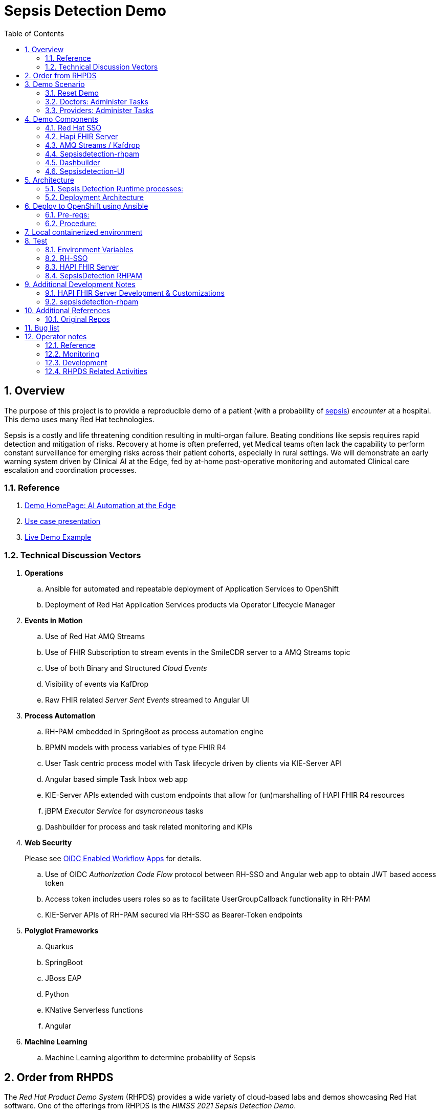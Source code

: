 :scrollbar:
:data-uri:
:toc2:
:linkattrs:

= Sepsis Detection Demo
:numbered:

== Overview

The purpose of this project is to provide a reproducible demo of a patient (with a probability of link:https://en.wikipedia.org/wiki/Sepsis[sepsis]) _encounter_ at a hospital.
This demo uses many Red Hat technologies.

Sepsis is a costly and life threatening condition resulting in multi-organ failure. Beating conditions like sepsis requires rapid detection and mitigation of risks. Recovery at home is often preferred, yet Medical teams often lack the capability to perform constant surveillance for emerging risks across their patient cohorts, especially in rural settings. We will demonstrate an early warning system driven by Clinical AI at the Edge, fed by at-home post-operative monitoring and automated Clinical care escalation and coordination processes.



=== Reference


. link:https://source.redhat.com/groups/public/ai_automation_at_the_edge[Demo HomePage: AI Automation at the Edge]

. link:https://docs.google.com/presentation/d/1pyKctkvtpjuav52P-qg6SBKDmbaCP_GO/edit#slide=id.p1[Use case presentation]

. link:https://videos.learning.redhat.com/media/AI+Automation+at+the+Edge/1_08i6wegl/182016811[Live Demo Example]



=== Technical Discussion Vectors

. *Operations*
.. Ansible for automated and repeatable deployment of Application Services to OpenShift
.. Deployment of Red Hat Application Services products via Operator Lifecycle Manager

. *Events in Motion*
.. Use of Red Hat AMQ Streams
.. Use of FHIR Subscription to stream events in the SmileCDR server to a AMQ Streams topic
.. Use of both Binary and Structured _Cloud Events_
.. Visibility of events via KafDrop
.. Raw FHIR related _Server Sent Events_ streamed to Angular UI

. *Process Automation*
.. RH-PAM embedded in SpringBoot as process automation engine
.. BPMN models with process variables of type FHIR R4
.. User Task centric process model with Task lifecycle driven by clients via KIE-Server API
.. Angular based simple Task Inbox web app 
.. KIE-Server APIs extended with custom endpoints that allow for (un)marshalling of HAPI FHIR R4 resources
.. jBPM _Executor Service_ for _asyncroneous_ tasks
.. Dashbuilder for process and task related monitoring and KPIs

. *Web Security*
+
Please see link:docs/OIDC_enabled_workflow_apps.adoc[OIDC Enabled Workflow Apps] for details.

.. Use of OIDC _Authorization Code Flow_ protocol between RH-SSO and Angular web app to obtain JWT based access token
.. Access token includes users roles so as to facilitate UserGroupCallback functionality in RH-PAM
.. KIE-Server APIs of RH-PAM secured via RH-SSO  as Bearer-Token endpoints

. *Polyglot Frameworks*
.. Quarkus
.. SpringBoot
.. JBoss EAP
.. Python
.. KNative Serverless functions
.. Angular

. *Machine Learning*
.. Machine Learning algorithm to determine probability of Sepsis


== Order from RHPDS

The _Red Hat Product Demo System_ (RHPDS) provides a wide variety of cloud-based labs and demos showcasing Red Hat software.
One of the offerings from RHPDS is the _HIMSS 2021 Sepsis Detection Demo_.

[red]#NOTE:  Expect the ordering process to take about 1.5 hours total.#

. Log into link:https://rhpds.redhat.com[RHPDS]
+
To utilize RHPDS, you will need the following:

.. link:https://account.opentlc.com/account/[OPENTLC credentials].
+
OPENTLC credentials are available only to Red Hat associates and Red Hat partners.
.. SFDC Opportunity, Campaign ID or Partner Registration

. In the left panel, navigate to: _Catalog -> All Services -> Multi-Product Demo -> HIMSS 2021 Sepsis Detection Demo_ 
+
image::docs/images/rhpds_demo_home.png[]

. Read through the overview and click _Order_ at the bottom of the page.
. Fill in the details in the _Lab Information_ tab
+
NOTE:  Among the ordering options, there are several OpenShift cluster sizes to choose from.  A size of _Training_ is sufficient to support the demo.

. Click: _Submit_.

. Expect to receive an intial two emails providing process within the first 20 minutes of ordering.
+
[blue]#While waiting, one suggestion might be to skim through the following 3 sections of this doc: _Demo Components_, _Demo Scenario_ and _Architecture_# ,
. Expect a third email about another 40 minutes after the second email.
+
The base OpenShift environment is now provisioned.
+

This third email will provide details regarding this OpenShift environment that the demo will run on.
+
Log into the OpenShift Console using the details provided in the email.

. After the third email arrives, wait about another 30 minutes for the HIMSS demo itself to fully provision on the base OpenShift.

.. If you've logged into the new OpenShift environment at the command line, you can monitor demo installation progress by executing the following:
+
-----
$ oc logs -f -c manager $( oc get pod -n ansible-system | grep "^ansible" | awk '{print $1}' ) -n ansible-system
----- 

.. Upon successful completion of the HIMSS demo, a log statement should appear similar to the following: 
+
-----
----- Ansible Task Status Event StdOut (cache.redhat.com/v1alpha1, Kind=HIMSS2021, himss2021-sample/ansible-system) -----


PLAY RECAP *********************************************************************
localhost                  : ok=233  changed=74   unreachable=0    failed=0    skipped=42   rescued=0    ignored=0   


----------


-----

. The following are OpenShift namespaces with functionality that supports the demo:
+
-----
$  oc get project | grep 'knative\|sepsis'

knative-eventing
knative-serving
knative-serving-ingress
sepsisdetection-sso
user1-sepsisdetection
-----


== Demo Scenario

The demo scenario involves 3 different users each with different roles.

An _Administrator_ starts a business process.
A _doctor_ reviews the state of the business process and administers any tasks assigned to she/he .
A _provider_ then administers any tasks assigned to she/he .

=== Reset Demo

. In the Openshift console, navigate to the _routes_ in the _user1-sepsisdetection_ namespace
+
image::docs/images/ocp_console_ui_route.png[]

.. Click the URL of the _sepsisdetection-ui_ route.
+
image::docs/images/sepsisui-login.png[]


. Authenticate in using credentials of:   _pamAdmin / pam_

. Click the _Reset Demo_ button: 
+
image::docs/images/sepsisui-admin-no-process.png[]

. After a few seconds, there should be an active business process:
+
image::docs/images/sepsisui-singleprocess.png[]

. Click the _Log out_ button at the top right corner to log out as an Administrator.


=== Doctors:   Administer Tasks

. Log back into the Sepsis Detection UI as a _doctor_.
+
Use credentials of:   _eve / pam_.


. Click `Show/Hide Workflow`:
+
image::docs/images/sepsisui-risk_assessment.png[]
+
Notice the timer on the _Primary Doctor Evaluates Risk_ task.
For the purpose of the demo, this timer is set to 1 minute.
If not administered within 1 minute of creation, the workflow will automatically route to the _On Call Doctor Evaluates Risk_ task.

. Click the `My Tasks` tab: 
+
image::docs/images/sepsisui-singletask.png[]

. On any of the tasks, click the _Open_ button and decide on an appropriate course of action.
+
image::docs/images/sepsisui_risk_evaluation.png[]

.. Select one of the options from the _Risk Evaluation Result_ drop-down.
.. Click _Submit_.

. Click the _Log out_ button at the top right corner to log out as a _doctor_.

=== Providers:  Administer Tasks

. Log back into the Sepsis Detection UI as a _provider_.
+
Use credentials of:   _bob / pam_.

. Similar to what you already did as a simualated _doctor_, manage the lifecycle of any tasks assigned to a _provider_.

== Demo Components

The purpose of this section is to highlight the major components of the demo.


=== Red Hat SSO

image::docs/images/rh-sso.png[]

Red Hat SSO is used as the OpenID Connect provider of access tokens needed by other demo components for authentication and authorization.

For the purpose of the demo, the RH-SSO consists a single SSO _realm_ configured with an SSO client and multiple users and roles to facilitate the use case.


=== Hapi FHIR Server

image::docs/images/hapi_fhir_home.png[]

The demo consists of a link:https://hapifhir.io/hapi-fhir/docs/server_jpa/[HAPI FHIR JPA server] .

This server maintains the state of all link:https://www.hl7.org/fhir/resourcelist.html[FHIR resources] involved in the _sepsis detection_ use case.

The HAPI FHIR server is backed by a PostgreSQL database.

=== AMQ Streams / Kafdrop

The architecture of the demo is primarily _event driven_.

As such, the demo makes use of a FHIR Subscription in the SmileCDR server that streams events to a AMQ Streams topic.

For monitoring of kafka topcs in AMQ Streams, the demo provides an instance of link:https://github.com/obsidiandynamics/kafdrop[Kafdrop]

image::docs/images/kafdrop_home.png[]

Kafdrop allows for instrospection of messages in the kafka topics.

image::docs/images/kafdrop_message.png[]


=== Sepsisdetection-rhpam

This service consists of the RH-PAM _process_engine_ embedded in SpringBoot.

.. This service consumes messages from Red Hat AMQ Streams
+
In particular, it consumes _change events_ from the PostgreSQL database of the HAPI FHIR server.
+
ie: When a new FHIR _Patient_ resource is posted to the HAPI FHIR REST API, a record is added to the HAPI FHIR PostgreSQL database.
Subsequently, a _change event_ that captures this database record is sent to an AMQ Streams/Kafka topic.

.. This service also exposes the following RESTful APIs:
... Standard RH-PAM KIE-Server REST APIs
+
image::docs/images/swagger-ui.png[]

... FHIR Enabled REST APIs:
+
Augments the RH-PAM KIE-Server with additional APIs that allow for handling FHIR related process and task variables

=== Dashbuilder

For monitoring of business processes and user tasks the demo provides an instance of RH-PAM's _dashbuilder_ technology.

image::docs/images/dashbuilder_tasks.png[]


=== Sepsisdetection-UI

The demo provides a user interface written in AngularJS .

image::docs/images/sepsisui-home.png[]

This UI allows _role-based-access-control_ to various features based on the roles in the SSO _access token_ of an authenticated user.




== Architecture

===  Sepsis Detection Runtime processes:

. _sepsisdetection_ parent process
+
image::sepsisdetection-kjar/src/main/resources/com/demo/sepsis/sepsisdetection-svg.svg[]

. _highmediummitigation_ Subprocess: 
+
image::sepsisdetection-kjar/src/main/resources/com/demo/sepsis/highmediummitigation-svg.svg[]


=== Deployment Architecture

image::docs/images/reference_architecture_actual.png[]

. An external client POSTs a FHIR R4 _bundle_ (with a Patient, Location and multiple Observation resources ) to the RESTful API of the HAPI FHIR JPA server.
. HAPI FHIR JPA Server persists (using Hiberate) to its PostgreSQL database.
. A FHIR R4 Subscription is registered in the SmileCDR server.  When the R4 Bundle to POSTed to the SmileCDR server, the SmileCDR streams events to a AMQ Streams topic:  _fhir_resources_
. Messages in the _fhir_resources_ topic can now be viewed via monitoring tools such as _KafDrop_.  The _sepsisdetection_rhpam_ application is also a consumer on that topic.  With consumption of a Patient resource, the RH-PAM _process-engine_ embedded in the _sepsisdetection-RHPAM_ application is invoked and a _sepsis-detection_ business process is started.
+
These business process and corresponding human tasks can be monitored via tools such as RH-PAMs _dashbuilder_ component.

.. As part of the _sepsis-detection_ business process, the RESTful API of the HAPI FHIR server is queried for a list of all _Observation_ resources for the Patient in a given time period and a _PatientVitals_ resource is created.

.. As part of the _sepsis-detection_ business process, the _PatientVitals_ resource is used as the payload of an HTTP POST request to the _sepsisdetection-ml_ function.  The function responds with an indication of whether sepsis is likely or not.

.. As part of the _sepsis-detection_ business process, a _generateRiskAssessmentCommand_ message is sent (as a _Cloud Event) to RHT AMQ Streams.

. The _SepsisDetection-Risk_ service consumes the _generateRiskAssessmentCommand_ Cloud Event.  A FHIR R4 _RiskAssessment_ resource (which includes the data indicating likelyhood of sepsis) is posted to the FHIR Server via its RESTful APIs.
+
The _Risk Assessment_ resource in the SmileCDR server is forwarded as an event to Red Hat AMQ Streams.
+
RH-PAM picks up this change event with the Risk Assessment resource and advances the business process to the next task.

. A user with a set of roles (defined in RH-SSO) authenticates into the _SepsisDetection-UI_.  The _sepsisdetection-ui_ interacts with RH-SSO (as per the _Authorization Code Flow_ protocol of OIDC) to generate an _Access Token_.  The _sepsisdetection-ui_ interacts with the RESTful _KIE-Server_ APIs (and includes the _access token_ in the request) of _sepsisdetection-rhpam_ and renders a user interface that allows for management of the _sepsis-detection_ business process and corresponding human tasks.  Depending on the role of the authenticated user, that user is presented with _user tasks_ with which to work through their lifecycle.

. The _sepsisdetection-ui_ pulls in an IFrame from HealthFlow.


== Deploy to OpenShift using Ansible

Ansible is included to deploy this application to OpenShift in a repeatable manner.

[red]#This section is only relevant if the desire is to provision the demo on your own OpenShift environemnt and not order the demo from RHPDS# .

=== Pre-reqs:

. *OpenShift Container Platform*
+
Sepsis dection demo has been tested on the following versions of OCP:

.. 4.10.26
.. 4.11.2

. *Resource requirements*
+
Resource requirements as needed by the app (doesn’t include resource requirements of Openshift to support itself) is as follows:

.. RAM: 6 GB

.. CPU: 8

.. Storage: 10 PVCs of type RWO (no RWX requirement) and each of size 5 GiB

. *cluster-admin credentials* to this OpenShift cluster are needed

. *wildcard certificate for routes*
+
Out-of-the-box install of OCP typically includes self-signed certs to secure the cluster's routes.  It is highly recommended that a wildcard cert issued by a well-known certificate authority (ie:  LetsEncrypt) be applied to the cluster.  If not, the sepsisdetection demo will successfully provision but the sepsisdetection-ui (as rendered in your browser) will not function correctly.  In particular, CORS settings typically break when the various routes that your browser will need access to are secured using a self-signed cert.

. *oc utility* (of version correspsonding to OCP cluster) installed locally
+
All versions of this utility are available at either of the following:

.. https://access.redhat.com/downloads/content/290
+
RHN subscription required

.. https://mirror.openshift.com/pub/openshift-v4/clients/ocp/?C=M;O=D
+
Accessible without a RHN subscription

. *ansible* installed locally
+
ie: dnf install ansible

.. On the host machine that will run the ansible, ensure that both `kubernetes` and `jmespath` ansible galaxy collections are installed for the version of python using by ansible:

... Check version of python used by ansible: 
+
-----
$ ansible --version


ansible [core 2.12.2]
  ... 

  python version = 3.8.12 (default, Sep 16 2021, 10:46:05) [GCC 8.5.0 20210514 (Red Hat 8.5.0-3)]
  
  ...

-----

... Install dependencies as root user: 
+
-----
# python3.8 -m pip install kubernetes jmespath
-----


. *git* installed locally

=== Procedure:

. Using the oc utility that corresponds to the version of OpenShift that you will deploy to, log into the cluster:
+
-----
$ oc login <OCP API Server url> -u <cluster-admin userId> -p <passwd>
-----

. Clone the source code of this project:
+
-----
$ git clone https://github.com/redhat-naps-da/himss_2021_sepsis_detection
-----

. Change to the ansible directory of this project:
+
-----
$ cd config_mgmt/ansible
-----

. Deploy to OpenShift:
+
NOTE: If you are running the install from a Mac, it will be necessary to manually create the user1-sepsisdetection namespace prior to the step below.
+
-----
$ ansible-playbook playbooks/install.yml
-----

.. Deployment should complete in about 15 minutes.

.. Notice the creation of a new OCP namespace where the application resides: _user1-sepsisdetection_

.. At the completion of the installation, expect to see messages similar to the following:
+
-----
PLAY RECAP *******************************************************************************************************************************************************************************************************
    localhost                  :  ok=137  changed=77   unreachable=0    failed=0    skipped=14   rescued=0    ignored=0

-----

. Optional: Uninstall from OpenShift:
+
-----
$ ansible-playbook playbooks/uninstall.yml
-----



== Local containerized environment

This project includes a _docker-compose_ config file that allows for deployment of the application as containers in your local environment.

[red]#This section is only relevant to developers of the demo#

. Start application pod with all linux containers:
+
-----
$ docker-compose -f etc/docker-compose.yaml up -d
-----
+
NOTE:  If underlying linux container system in use in your local environment is podman, then follow this link:https://fedoramagazine.org/use-docker-compose-with-podman-to-orchestrate-containers-on-fedora/[set-up guide].

. The following diagram depicts the containers instantiated as part of this pod:  
+
image::docs/images/docker-compose-architecture.png[]



. Stop application pod with all linux containers:
+
-----
$ docker-compose -f etc/docker-compose.yaml down
-----


== Test

[red]#This section is only relevant to developers of the demo#




=== Environment Variables

Set the following environment variables with values similar to the following:

. If testing locally deployed application (via docker-compose):
+
-----
export RHSSO_HOST=sso.local
export RHSSO_URL=http://$RHSSO_HOST:4080
export RHSSO_MASTER_PASSWD=admin
export REALM_ID=kc-demo
export retrieve_token_url="$RHSSO_URL/realms/$REALM_ID/protocol/openid-connect/token"
export SEPSISDETECTION_RHPAM_URL=http://localhost:9080
export FHIR_SERVER_URL=http://localhost:8000
-----

. Add the following entry to your `/etc/hosts`:
+
-----
127.0.0.1   sso.local
-----


. If testing environment deployed to OpenShift:
+
-----
SEPSISDETECTION_RHPAM_URL=https://$(oc get route sepsisdetection-rhpam -n user1-sepsisdetection --template='{{ .spec.host }}')
RHSSO_URL=https://$(oc get route sso -n sepsisdetection-sso --template='{{ .spec.host }}')/auth
REALM_ID=user1-sepsis
retrieve_token_url="$RHSSO_URL/realms/$REALM_ID/protocol/openid-connect/token"
FHIR_SERVER_URL=https://$(oc get route fhir-server -n user1-sepsisdetection --template='{{ .spec.host }}')
-----

=== RH-SSO

==== *Master* Realm

You can also login directly to the custom SSO realm used in the demo.  Details as follows: 

.. *userId* : admin
.. *password* : execute the following from the command line:
+
-----
$ echo -en "\n$(
     oc get secret credential-rhsso -o json -n sepsisdetection-sso \
     | jq .data.ADMIN_PASSWORD \
     | sed 's/"//g' \
     | base64 -d
  )\n"
-----

.. *url:*
+
Using the credentials listed above, log into the _master_ realm of the RH-SSO server at the following URL: 
+
-----
$ echo -en "\n$RHSSO_URL\n"
-----

==== Sepsis Detection SSO Realm

. You can also login directly to the custom SSO realm used in the demo.  Details as follows: 

.. *URL*
+
-----
$ echo -en "\n$RHSSO_URL/auth/admin/$REALM_ID/console\n"
-----

.. *userId* :  ssoRealmAdmin
.. *password* : pam


=== HAPI FHIR Server

The application includes a HAPI FHIR Server that exposes RESTful endpoints.


. Test HAPI FHIR Server CORS headers using a _preflight_ request:
+
-----
$ curl -i -X OPTIONS -H "Origin: http://localhost:7080" \
    -H 'Access-Control-Request-Method: POST' \
    -H 'Access-Control-Request-Headers: Content-Type, Authorization' \
    "http://localhost:8080/fhir"

HTTP/1.1 200 
Vary: Origin
Vary: Access-Control-Request-Method
Vary: Access-Control-Request-Headers
Access-Control-Allow-Origin: *
Access-Control-Allow-Methods: GET,POST,PUT,DELETE,OPTIONS,PATCH,HEAD
Access-Control-Allow-Headers: Content-Type, Authorization
Access-Control-Expose-Headers: Location, Content-Location
-----

. POST Subscription to FHIR server:
+
-----
$ curl -X POST \
       -v \
       -u "admin:password" \
       -H "Content-Type:application/fhir+json" \
       $FHIR_SERVER_URL/Subscription \
       -d "@sepsisdetection-rhpam/src/test/resources/fhir/fhir_subscription.json"
-----
+
NOTE:  This step is not needed when running the solution in OpenShift.  It's only needed when running the solution in a local containerized environmennt (ie:  docker-compose)


. POST Demo Observation to FHIR server
+
-----
$ curl -X POST \
       -H "Content-Type:application/fhir+json" \
       -u "admin:password" \
       $FHIR_SERVER_URL \
       -d "@sepsisdetection-rhpam/src/test/resources/fhir/DemoBundle.json"
-----

. POST Demo RiskAssessment to FHIR server:
+
-----
$ curl -X POST \
       -H "Content-Type:application/fhir+json" \
       -u "admin:password" \
       $FHIR_SERVER_URL/RiskAssessment \
       -d "@sepsisdetection-risk/src/test/resources/fhir/RiskAssessment.json"
-----


=== SepsisDetection RHPAM

The sepsisdetection-rhpam deployment is enabled with the _kie_server_ as well as various endpoints that can consume FHIR payloads.

. Retrieve an OAuth2 token using the `sepsisdetection` SSO client of the pre-configured SSO realm:
+
-----
TKN=$(curl -X POST "$retrieve_token_url" \
            -H "Content-Type: application/x-www-form-urlencoded" \
            -d "username=pamAdmin" \
            -d "password=pam" \
            -d "grant_type=password" \
            -d "client_id=sepsisdetection" \
            | sed 's/.*access_token":"//g' | sed 's/".*//g')

echo $TKN
-----

. By setting _fullScopeAllowed=true_ in SSO client, all roles assocated with an authenticated user will be included in the access token.
+
These roles can be visualized as follows:
+
-----
$ jq -R 'split(".") | .[1] | @base64d | fromjson' <<< $TKN | jq .realm_access.roles

[
  "interviewer",
  "kie-server",
  "user"
]
-----

. Health Check Report
+
-----
$ curl -H "Authorization: Bearer $TKN" \
       -H 'Accept:application/json' \
       $SEPSISDETECTION_RHPAM_URL/rest/server/healthcheck?report=true
-----

. View raw swagger json
+
-----
$ curl -H "Authorization: Bearer $TKN" $SEPSISDETECTION_RHPAM_URL/rest/swagger.json | jq .
-----

. View swagger-ui:
+
Point your browser to the output of the following:
+
-----
$ echo -en "\n$SEPSISDETECTION_RHPAM_URL/rest/api-docs/?url=$SEPSISDETECTION_RHPAM_URL/rest/swagger.json\n"
-----
+
image::docs/images/swagger-ui.png[]

. List KIE Containers
+
-----
$ curl -H "Authorization: Bearer $TKN" \
       -X GET $SEPSISDETECTION_RHPAM_URL/rest/server/containers
-----

. List process definitions in JSON representation:
+
-----
$ curl -H "Authorization: Bearer $TKN" \
       -X GET -H 'Accept:application/json' \
       $SEPSISDETECTION_RHPAM_URL/rest/server/containers/sepsisdetection-kjar/processes/
-----

. List process instances for a deployment in JSON representation:
+
-----
$ curl -H "Authorization: Bearer $TKN" \
       -X GET -H 'Accept:application/json' \
       $SEPSISDETECTION_RHPAM_URL/rest/server/queries/containers/sepsisdetection-kjar-1.0.0/process/instances
-----

. Identify active node of process instance:
+
-----
$ curl -H "Authorization: Bearer $TKN" \
       -X GET -H 'Accept:application/json' \
       $SEPSISDETECTION_RHPAM_URL/rest/server/containers/sepsisdetection-kjar-1.0.0/processesses/instances/${pInstanceId}/nodes/instances | jq .[][0]
-----

. List user tasks given a list of roles in access token:
+
-----
$ curl -H "Authorization: Bearer $TKN" \
       -X GET -H 'Accept:application/json' \
       $SEPSISDETECTION_RHPAM_URL/rest/server/queries/tasks/instances/pot-owners | jq .
-----


. List user tasks as a Business Admin:
+
-----
$ curl -H "Authorization: Bearer $TKN" \
       -X GET -H 'Accept:application/json' \
       $SEPSISDETECTION_RHPAM_URL/rest/server/queries/tasks/instances/admins | jq .
-----

. List cases in JSON representation:
+
-----
$ curl -H "Authorization: Bearer $TKN" \
       -X GET -H 'Accept:application/json' \
       $SEPSISDETECTION_RHPAM_URL/rest/server/queries/cases/
-----



== Additional Development Notes

=== HAPI FHIR Server Development & Customizations

. Start HAPI FHIR server in debug mode:
+
-----
$ JAVA_OPTS="$JAVA_OPTS -agentlib:jdwp=transport=dt_socket,address=*:5005,server=y,suspend=n"
$ mvn clean package -DskipTests -Pboot
$ java -DJAVA_OPTS=$JAVA_OPTS -jar target/ROOT.war
-----


. View _bytea_ type in _res_text_ field of _public.hfj_res_ver_ table:
+
-----
fhir=# \d hfj_res_ver
                          Table "public.hfj_res_ver"
     Column     |            Type             | Collation | Nullable | Default 
----------------+-----------------------------+-----------+----------+---------
 pid            | bigint                      |           | not null | 
 partition_date | date                        |           |          | 
 partition_id   | integer                     |           |          | 
 res_deleted_at | timestamp without time zone |           |          | 
 res_version    | character varying(7)        |           |          | 
 has_tags       | boolean                     |           | not null | 
 res_published  | timestamp without time zone |           | not null | 
 res_updated    | timestamp without time zone |           | not null | 
 res_encoding   | character varying(5)        |           | not null | 
 res_text       | bytea                       |           |          | 
 res_id         | bigint                      |           | not null | 
 res_type       | character varying(40)       |           | not null | 
 res_ver        | bigint                      |           | not null |
-----


=== sepsisdetection-rhpam

. Build and install _kjar_ project:
+
-----
$ cd sepsisdetection-kjar

$ mvn clean install -DskipTests
-----

. Build KIE-Server executable from this project:
+
-----
$ cd sepsisdetection-rhpam

$ mvn clean package
-----

. Build and Start app
+
-----
$ mvn clean package -DskipTests && \
         java -Dorg.kie.server.repo=../etc/sepsisdetection-rhpam/runtime_configs \
              -jar target/sepsisdetection-rhpam-0.0.1.jar &> /tmp/sepsisdetection-rhpam.log &
-----


. Optional:  Create a _kie-container_ in kie-server  (kie-container should already be registered as per contents of etc/rhpam/sepsisdetection-rhpam.xml )
+
-----
$ export KJAR_VERSION=1.0.0
$ export KIE_SERVER_CONTAINER_NAME=sepsisdetection-rhpam

$ sed "s/{KIE_SERVER_CONTAINER_NAME}/$KIE_SERVER_CONTAINER_NAME/g" etc/rhpam/kie_container.json \
     | sed "s/{KJAR_VERSION}/$KJAR_VERSION/g" \
     > /tmp/kie_container.json && \
     curl -u "kieserver:kieserver" -X PUT -H 'Content-type:application/json' localhost:9080/rest/server/containers/$KIE_SERVER_CONTAINER_NAME-$KJAR_VERSION -d '@/tmp/kie_container.json'
-----


== Additional References

. link:https://www.redhat.com/en/resources/earlier-sepsis-detection[Sepsis Detection Brief]
. link:https://docs.google.com/presentation/d/1pyKctkvtpjuav52P-qg6SBKDmbaCP_GO/edit#slide=id.p1[AI Automation at the Edge, HIMSS 2021]
. link:https://trello.com/c/fbnRjpZu/22-detection-of-pneumonia-from-chest-x-rays[Trello Card]
. link:https://docs.google.com/presentation/d/1nLNPzu93bhOW_QNZDiBxERgYVMJ9RBV1ZhtMJECr5s0/edit#slide=id.g775d9c5cf4_0_717[Technical Presentation]
. link:https://lucid.app/lucidchart/44b1e8b0-2a68-45ac-82b5-9428178071ae/edit?shared=true&page=0_0#[Lucid Chart:  HIMSS Demo Logical Architecture]
. link:https://access.redhat.com/documentation/en-us/red_hat_decision_manager/7.11/html-single/integrating_red_hat_decision_manager_with_other_products_and_components/index#assembly-springboot-business-apps[RH-PAM apps with SpringBoot]

=== Original Repos
. https://github.com/redhat-naps-da/sepsis-detection
. https://gitlab.consulting.redhat.com/ba-nacomm/sepsis-detection/sepsisdetection-service/-/tree/master/openshift
. https://gitlab.consulting.redhat.com/ba-nacomm/sepsis-detection/sepsisdetection-kjar
. https://gitlab.consulting.redhat.com/ba-nacomm/sepsis-detection/sepsis-ui


== Bug list

. Decide what to do about integrating with Healthflow.io .
Maybe create a simulator
+
HealthFlow was initially supposed to have been deployed on the kubeframe as part of the demo, but they couldn't get it containerized in time, so it was relegated to being displayed in that iFrame. 
There's a container image out there for it, but it's monolithic and bulky, and we kind of shelved helping them with it for the time being. 
It's based on a project called Meteor, and includes an embedded FHIR server with database instance, as well as some other stuff. Pretty heavy duty.
+
Example URL: 
+
https://my.healthflow.io/patient-chart?patientId=610f11c05b041e00082c54c2

. Persisting list of Observations as part of process instance variables caused problems when retrieving those pInstance variables and marshalling to json (so as to be rendered in sepsisdetection-ui ).

. KnativeEventing
+
Knative Eventing is not currently used.
However, if it was used, there seems to be a problem with starting multiple KnativeKafka installs in the default knative-eventing namespace when deploying in a shared cluster.

== Operator notes

=== Reference
. link:https://sdk.operatorframework.io/docs/building-operators/ansible/tutorial/[ansible operator tutorial]

. link:https://quay.io/repository/redhat_naps_da/sepsisdetection-operator?tab=tags[HIMSS 2021 Sepsis Detection Operator Image Tags]

=== Monitoring

The HIMSS Demo operator can be monitored by tailing its log file as follows:

-----
$ oc logs -f -c manager $( oc get pod -n ansible-system | grep "^ansible" | awk '{print $1}' ) -n ansible-system
-----

=== Development

==== Base Operator

NOTE:  HIMSS 2021 demo is available via RHPDS.  For the purpose of updating the HIMSS 2021 operator (which is invoked when ordering the demo from RHPDS), execution of the steps in this section is all that is needed.

. At the root of the `ansible` directory of this project, modify the Makefile (as needed)
+
Most likely, all you'll need to do is increment the `VERSION`.

. Ensure you have permissions to push images to push link:https://quay.io/repository/redhat_naps_da/sepsisdetection-operator?tab=tags[HIMSS 2021 Sepsis Detection Operator Image Repo].

. Using the `podman` utility, log into `quay.io`.

. Build image and deploy to quay:
+
-----
$ make docker-build docker-push
-----

. Change _latest_ tag in quay:
+
In order for the updated sepsisdetection-operator image to be picked up in RHPDS, you'll need to change the _latest_ tag in quay.io.

.. In your browser, navigate to https://quay.io/repository/redhat_naps_da/sepsisdetection-operator?tab=tags
.. Log into quay.io as admin of the `redhat_naps_da` organization.
.. Modify the _latest_ tag such that it is linked with the latest image that was previously pushed.
+
image::docs/images/quay_link.png[]


==== Optional: Deploy operator to your own OCP cluster

. Deploy operator in OpenShift cluster:
+
-----
$ make deploy

cd config/manager && /u01/labs/mw/redhat-naps-da/himss_interoperability_showcase_2021/ansible/bin/kustomize edit set image controller=quay.io/redhat_naps_da/sepsisdetection-operator:0.0.2
/u01/labs/mw/redhat-naps-da/himss_interoperability_showcase_2021/ansible/bin/kustomize build config/default | kubectl apply -f -
I0831 13:00:25.259384   30895 request.go:668] Waited for 1.075752563s due to client-side throttling, not priority and fairness, request: GET:https://api.cluster-3983.3983.sandbox362.opentlc.com:6443/apis/security.internal.openshift.io/v1?timeout=32s
namespace/ansible-system created
customresourcedefinition.apiextensions.k8s.io/himss2021s.cache.redhat.com created
serviceaccount/ansible-controller-manager created
role.rbac.authorization.k8s.io/ansible-leader-election-role created
clusterrole.rbac.authorization.k8s.io/ansible-manager-role created
clusterrole.rbac.authorization.k8s.io/ansible-metrics-reader created
clusterrole.rbac.authorization.k8s.io/ansible-proxy-role created
rolebinding.rbac.authorization.k8s.io/ansible-leader-election-rolebinding created
clusterrolebinding.rbac.authorization.k8s.io/ansible-manager-rolebinding created
clusterrolebinding.rbac.authorization.k8s.io/ansible-proxy-rolebinding created
configmap/ansible-manager-config created
service/ansible-controller-manager-metrics-service created
deployment.apps/ansible-controller-manager created
-----


. Install HIMSS2021 resource
+
-----
$ oc apply -f config/samples/cache_v1alpha1_himss2021.yaml -n ansible-system
-----

. Acquire needed configs for use in RHPDS:
+
-----
$ mkdir rhpds
$ bin/kustomize build config/default > rhpds/sepsisdetection-operator-all-configs.yml
$ cp config/samples/cache_v1alpha1_himss2021.yaml rhpds
-----

==== OLM

. list status of existing OLM on RHPDS cluster
+
-----
$  operator-sdk olm status --olm-namespace openshift-operator-lifecycle-manager
-----

. uninstall existing OLM on RHPDS cluster
+
-----
$  operator-sdk olm uninstall --version 0.17.0
-----

. install _latest_ OLM in olm namespace
+
-----
$ operator-sdk olm install
-----

=== RHPDS Related Activities

. link:https://redhat.service-now.com/surl.do?n=RITM0979812[Demo Onboarding request] into RHPDS

. agnosticd link:https://github.com/redhat-cop/agnosticd/pull/4071[pull request]


